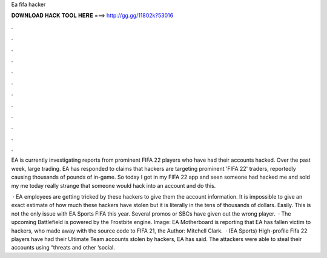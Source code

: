 Ea fifa hacker



𝐃𝐎𝐖𝐍𝐋𝐎𝐀𝐃 𝐇𝐀𝐂𝐊 𝐓𝐎𝐎𝐋 𝐇𝐄𝐑𝐄 ===> http://gg.gg/11802k?53016



.



.



.



.



.



.



.



.



.



.



.



.

EA is currently investigating reports from prominent FIFA 22 players who have had their accounts hacked. Over the past week, large trading. EA has responded to claims that hackers are targeting prominent 'FIFA 22' traders, reportedly causing thousands of pounds of in-game. So today I got in my FIFA 22 app and seen someone had hacked me and sold my me today really strange that someone would hack into an account and do this.

 · EA employees are getting tricked by these hackers to give them the account information. It is impossible to give an exact estimate of how much these hackers have stolen but it is literally in the tens of thousands of dollars. Easily. This is not the only issue with EA Sports FIFA this year. Several promos or SBCs have given out the wrong player.  · The upcoming Battlefield is powered by the Frostbite engine. Image: EA Motherboard is reporting that EA has fallen victim to hackers, who made away with the source code to FIFA 21, the Author: Mitchell Clark.  · (EA Sports) High-profile Fifa 22 players have had their Ultimate Team accounts stolen by hackers, EA has said. The attackers were able to steal their accounts using “threats and other ‘social.
